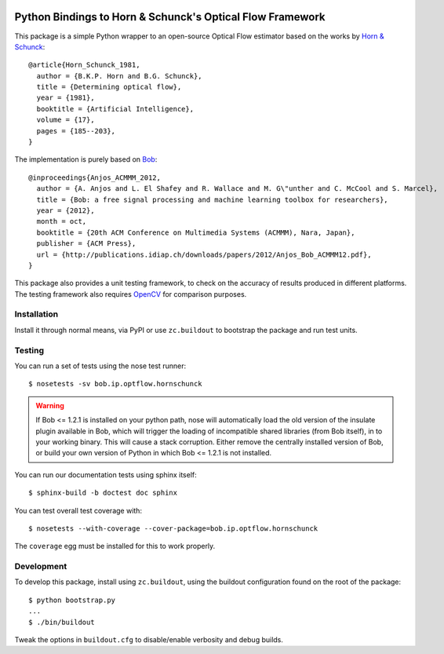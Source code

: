 .. vim: set fileencoding=utf-8 :
.. Andre Anjos <andre.anjos@idiap.ch>
.. Tue  1 Apr 12:32:06 2014 CEST

.. image:: https://travis-ci.org/bioidiap/bob.ip.optflow.hornschunck.svg?branch=master
   :target: https://travis-ci.org/bioidiap/bob.ip.optflow.hornschunck
.. image:: https://coveralls.io/repos/bioidiap/bob.ip.optflow.hornschunck/badge.png
   :target: https://coveralls.io/r/bioidiap/bob.ip.optflow.hornschunck
.. image:: http://img.shields.io/github/tag/bioidiap/bob.ip.optflow.hornschunck.png
   :target: https://github.com/bioidiap/bob.ip.optflow.hornschunck
.. image:: http://img.shields.io/pypi/v/bob.ip.optflow.hornschunck.png
   :target: https://pypi.python.org/pypi/bob.ip.optflow.hornschunck
.. image:: http://img.shields.io/pypi/dm/bob.ip.optflow.hornschunck.png
   :target: https://pypi.python.org/pypi/bob.ip.optflow.hornschunck

============================================================
 Python Bindings to Horn & Schunck's Optical Flow Framework
============================================================

This package is a simple Python wrapper to an open-source Optical Flow
estimator based on the works by `Horn & Schunck`_::

    @article{Horn_Schunck_1981,
      author = {B.K.P. Horn and B.G. Schunck},
      title = {Determining optical flow},
      year = {1981},
      booktitle = {Artificial Intelligence},
      volume = {17},
      pages = {185--203},
    }

The implementation is purely based on `Bob`_::

    @inproceedings{Anjos_ACMMM_2012,
      author = {A. Anjos and L. El Shafey and R. Wallace and M. G\"unther and C. McCool and S. Marcel},
      title = {Bob: a free signal processing and machine learning toolbox for researchers},
      year = {2012},
      month = oct,
      booktitle = {20th ACM Conference on Multimedia Systems (ACMMM), Nara, Japan},
      publisher = {ACM Press},
      url = {http://publications.idiap.ch/downloads/papers/2012/Anjos_Bob_ACMMM12.pdf},
    }

This package also provides a unit testing framework, to check on the accuracy
of results produced in different platforms. The testing framework also requires
`OpenCV`_ for comparison purposes.

Installation
------------

Install it through normal means, via PyPI or use ``zc.buildout`` to bootstrap
the package and run test units.

Testing
-------

You can run a set of tests using the nose test runner::

  $ nosetests -sv bob.ip.optflow.hornschunck

.. warning::

   If Bob <= 1.2.1 is installed on your python path, nose will automatically
   load the old version of the insulate plugin available in Bob, which will
   trigger the loading of incompatible shared libraries (from Bob itself), in
   to your working binary. This will cause a stack corruption. Either remove
   the centrally installed version of Bob, or build your own version of Python
   in which Bob <= 1.2.1 is not installed.

You can run our documentation tests using sphinx itself::

  $ sphinx-build -b doctest doc sphinx

You can test overall test coverage with::

  $ nosetests --with-coverage --cover-package=bob.ip.optflow.hornschunck

The ``coverage`` egg must be installed for this to work properly.

Development
-----------

To develop this package, install using ``zc.buildout``, using the buildout
configuration found on the root of the package::

  $ python bootstrap.py
  ...
  $ ./bin/buildout

Tweak the options in ``buildout.cfg`` to disable/enable verbosity and debug
builds.

.. Place your references here:

.. _bob: http://www.idiap.ch/software/bob/
.. _opencv: http://opencv.org/
.. _horn & schunck: https://en.wikipedia.org/wiki/Horn%E2%80%93Schunck_method
